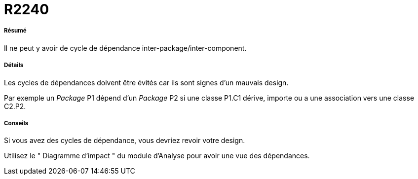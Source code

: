 // Disable all captions for figures.
:!figure-caption:
// Path to the stylesheet files
:stylesdir: .

[[R2240]]

[[r2240]]
= R2240

[[Résumé]]

[[résumé]]
===== Résumé

Il ne peut y avoir de cycle de dépendance inter-package/inter-component.

[[Détails]]

[[détails]]
===== Détails

Les cycles de dépendances doivent être évités car ils sont signes d'un mauvais design.

Par exemple un _Package_ P1 dépend d'un _Package_ P2 si une classe P1.C1 dérive, importe ou a une association vers une classe C2.P2.

[[Conseils]]

[[conseils]]
===== Conseils

Si vous avez des cycles de dépendance, vous devriez revoir votre design.

Utilisez le " Diagramme d'impact " du module d'Analyse pour avoir une vue des dépendances.


